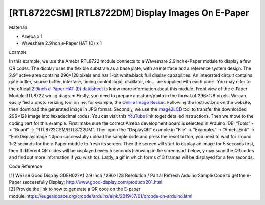 [RTL8722CSM] [RTL8722DM] Display Images On E-Paper
====================================================
Materials

-  Ameba x 1

-  Waveshare 2.9inch e-Paper HAT (D) x 1

Example

In this example, we use the Ameba RTL8722 module connects to a Waveshare
2.9inch e-Paper module to display a few QR codes. The display uses the
flexible substrate as a base plate, with an interface and a reference
system design. The 2.9” active area contains 296×128 pixels and has
1-bit white/black full display capabilities. An integrated circuit
contains gate buffer, source buffer, interface, timing control logic,
oscillator, etc… are supplied with each panel. You may refer to the
official `2.9inch e-Paper HAT (D)
datasheet <https://www.waveshare.net/w/upload/b/b5/2.9inch_e-Paper_(D)_Specification.pdf>`__ to
know more information about this module. Front view of the e-Paper
Module:|1|\ RTL8722 wiring diagram:|image1|\ |image2|\ Firstly, you need
to prepare a picture/photo in the format of 296×128 pixels. We can
easily find a photo resizing tool online, for example, the `Online Image
Resizer <https://resizeimage.net/>`__. Following the instructions on the
website, then download the generated image in JPG format. Secondly, we
use
the `Image2LCD <http://www.waveshare.net/w/upload/3/36/Image2Lcd.7z>`__ tool
to transfer the downloaded 296×128 image into hexadecimal codes. You can
visit
this `YouTube <https://www.youtube.com/watch?v=kAmnU5Y96MA&t=363s>`__ link
to get detailed instructions. Then we move to the coding part for this
example. First, make sure the correct Ameba development board is
selected in Arduino IDE: “Tools” -> “Board” -> “RTL8722CSM/RTL8722DM”.
Then open the “DisplayQR” example in “File” -> “Examples” -> “AmebaEink”
-> “EinkDisplayImage “:|image3|\ Upon successfully upload the sample
code and press the reset button, you need to wait for around 1~2 seconds
for the e-Paper module to fresh its screen. Then the screen will start
to display an image for 5 seconds first, then 3 different QR codes will
be displayed every 5 seconds (showing in the screenshot below, y may
scan the QR codes and find out more information if you wish to). Lastly,
a gif in which forms of 3 frames will be displayed for a few
seconds.\ |image4|

Code Reference

| [1] We use Good Display GDEH029A1 2.9 Inch / 296×128 Resolution /
  Partial Refresh Arduino Sample Code to get the e-Paper successfully
  Display: http://www.good-display.com/product/201.html
| [2] Provide the link to how to generate a QR code on the E-paper
  module: https://eugeniopace.org/qrcode/arduino/eink/2019/07/01/qrcode-on-arduino.html

.. |1| image:: ../media/[RTL8722CSM]_[RTL8722DM]_Display_Images_On_E_Paper/image1.png
   :width: 5.20833in
   :height: 5.20833in

.. |image1| image:: ../media/[RTL8722CSM]_[RTL8722DM]_Display_Images_On_E_Paper/image2.png
   :width: 6.5in
   :height: 5.64931in

.. |image2| image:: ../media/[RTL8722CSM]_[RTL8722DM]_Display_Images_On_E_Paper/image3.png
   :width: 6.5in
   :height: 5.64931in

.. |image3| image:: ../media/[RTL8722CSM]_[RTL8722DM]_Display_Images_On_E_Paper/image4.png
   :width: 6.5in
   :height: 5.64931in

.. |image4| image:: ../media/[RTL8722CSM]_[RTL8722DM]_Display_Images_On_E_Paper/image5.png
   :width: 6.5in
   :height: 5.64931in
